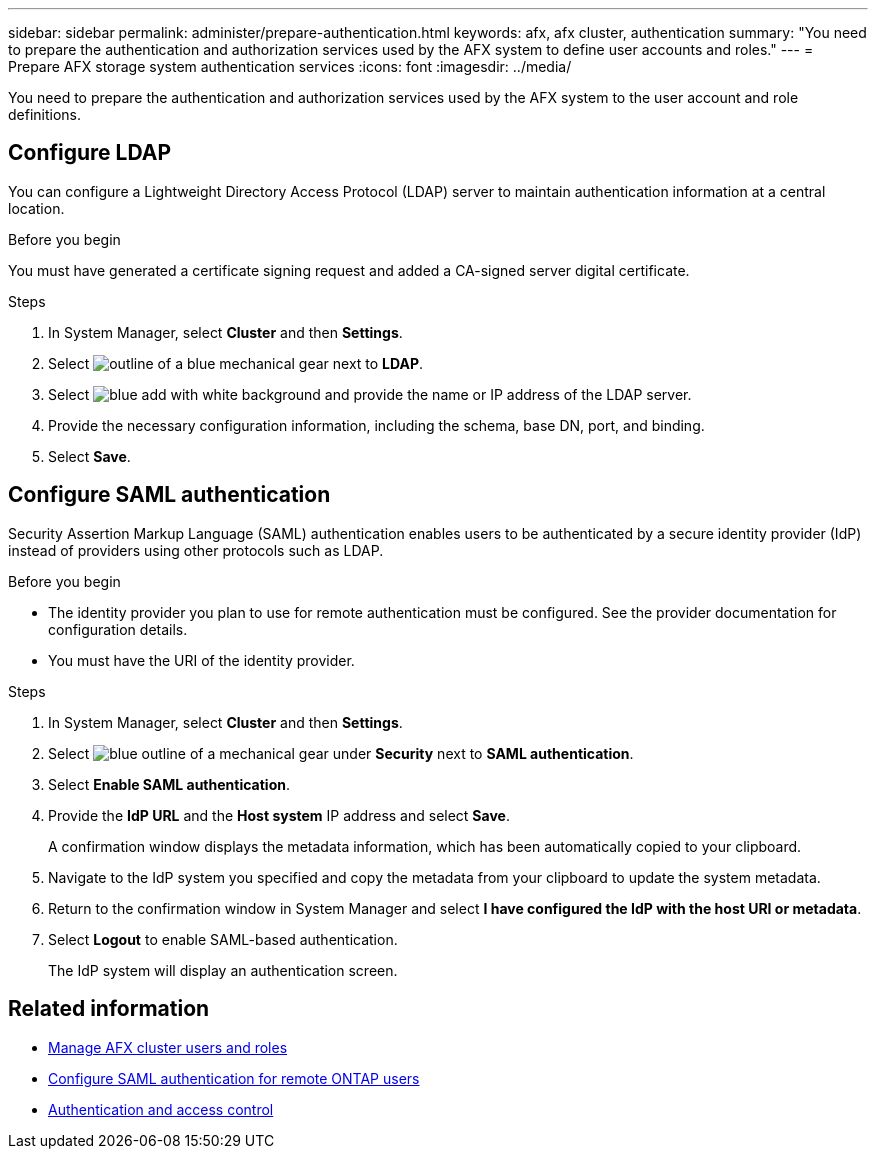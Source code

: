 ---
sidebar: sidebar
permalink: administer/prepare-authentication.html
keywords: afx, afx cluster, authentication
summary: "You need to prepare the authentication and authorization services used by the AFX system to define user accounts and roles."
---
= Prepare AFX storage system authentication services
:icons: font
:imagesdir: ../media/

[.lead]
You need to prepare the authentication and authorization services used by the AFX system to the user account and role definitions.

== Configure LDAP

You can configure a Lightweight Directory Access Protocol (LDAP) server to maintain authentication information at a central location.

.Before you begin

You must have generated a certificate signing request and added a CA-signed server digital certificate.

.Steps

. In System Manager, select *Cluster* and then *Settings*.
. Select image:icon_gear_white_bg.png[outline of a blue mechanical gear] next to *LDAP*.
. Select image:icon_add.gif[blue add with white background] and provide the name or IP address of the LDAP server.
. Provide the necessary configuration information, including the schema, base DN, port, and binding.
. Select *Save*.

== Configure SAML authentication

Security Assertion Markup Language (SAML) authentication enables users to be authenticated by a secure identity provider (IdP) instead of providers using other protocols such as LDAP.

.Before you begin

* The identity provider you plan to use for remote authentication must be configured. See the provider documentation for configuration details.
* You must have the URI of the identity provider.

.Steps

. In System Manager, select *Cluster* and then *Settings*.
. Select image:icon_gear_white_bg.png[blue outline of a mechanical gear] under *Security* next to *SAML authentication*.
. Select *Enable SAML authentication*.
. Provide the *IdP URL* and the *Host system* IP address and select *Save*.
+
A confirmation window displays the metadata information, which has been automatically copied to your clipboard.
. Navigate to the IdP system you specified and copy the metadata from your clipboard to update the system metadata.
. Return to the confirmation window in System Manager and select *I have configured the IdP with the host URI or metadata*.
. Select *Logout* to enable SAML-based authentication.
+
The IdP system will display an authentication screen.

== Related information

* link:../administer/manage-users-roles.html[Manage AFX cluster users and roles]

* https://docs.netapp.com/us-en/ontap/system-admin/configure-saml-authentication-task.html[Configure SAML authentication for remote ONTAP users^]

* https://docs.netapp.com/us-en/ontap/authentication-access-control/index.html[Authentication and access control^]
